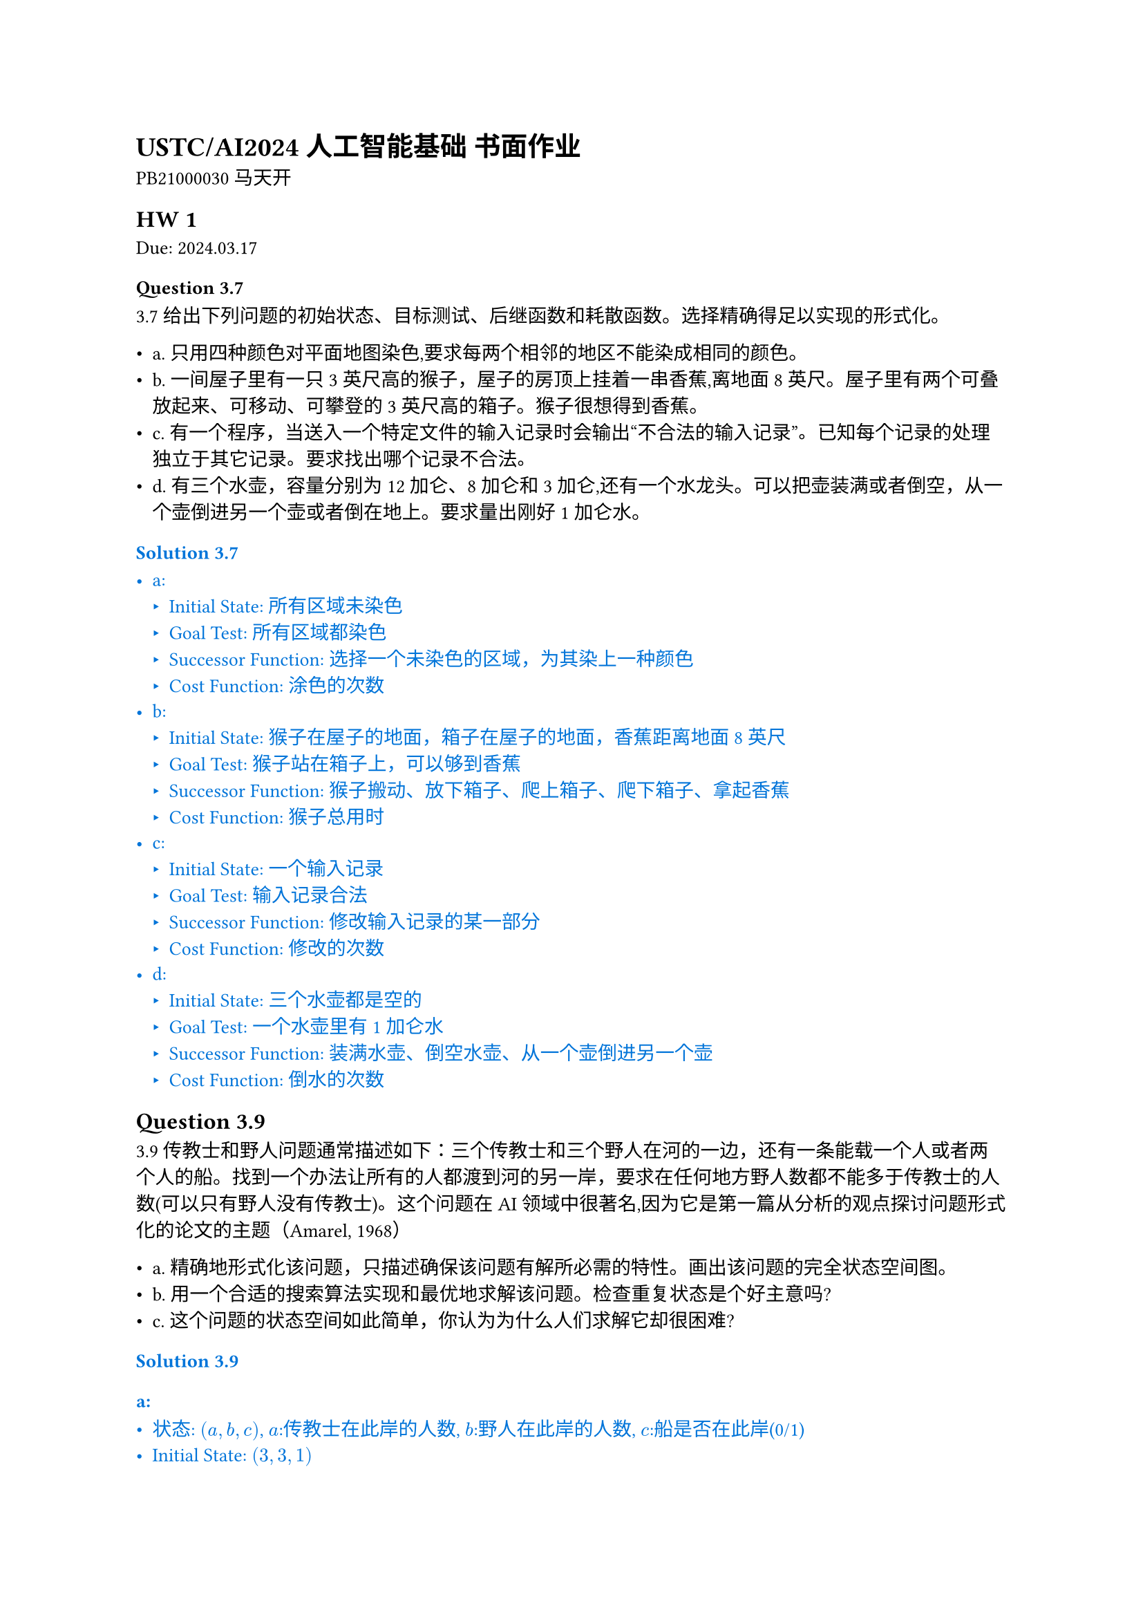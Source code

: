 #set text(
    font: "Source Han Serif SC",
    size: 10pt,
)

= USTC/AI2024 人工智能基础 书面作业

PB21000030 马天开

== HW 1
Due: 2024.03.17
=== Question 3.7

3.7 给出下列问题的初始状态、目标测试、后继函数和耗散函数。选择精确得足以实现的形式化。

- a. 只用四种颜色对平面地图染色,要求每两个相邻的地区不能染成相同的颜色。
- b. 一间屋子里有一只3英尺高的猴子，屋子的房顶上挂着一串香蕉,离地面8英尺。屋子里有两个可叠放起来、可移动、可攀登的3英尺高的箱子。猴子很想得到香蕉。
- c. 有一个程序，当送入一个特定文件的输入记录时会输出“不合法的输入记录”。已知每个记录的处理独立于其它记录。要求找出哪个记录不合法。
- d. 有三个水壶，容量分别为12加仑、8加仑和3加仑,还有一个水龙头。可以把壶装满或者倒空，从一个壶倒进另一个壶或者倒在地上。要求量出刚好1加仑水。

#set text(fill: blue)
=== Solution 3.7

- a:
  - Initial State: 所有区域未染色
  - Goal Test: 所有区域都染色
  - Successor Function: 选择一个未染色的区域，为其染上一种颜色
  - Cost Function: 涂色的次数
- b:
  - Initial State: 猴子在屋子的地面，箱子在屋子的地面，香蕉距离地面8英尺
  - Goal Test: 猴子站在箱子上，可以够到香蕉
  - Successor Function: 猴子搬动、放下箱子、爬上箱子、爬下箱子、拿起香蕉
  - Cost Function: 猴子总用时
- c:
  - Initial State: 一个输入记录
  - Goal Test: 输入记录合法
  - Successor Function: 修改输入记录的某一部分
  - Cost Function: 修改的次数
- d:
  - Initial State: 三个水壶都是空的
  - Goal Test: 一个水壶里有1加仑水
  - Successor Function: 装满水壶、倒空水壶、从一个壶倒进另一个壶
  - Cost Function: 倒水的次数

#set text(fill: black)

== Question 3.9

3.9 传教士和野人问题通常描述如下：三个传教士和三个野人在河的一边，还有一条能载一个人或者两个人的船。找到一个办法让所有的人都渡到河的另一岸，要求在任何地方野人数都不能多于传教士的人数(可以只有野人没有传教士)。这个问题在AI领域中很著名,因为它是第一篇从分析的观点探讨问题形式化的论文的主题（Amarel, 1968）

- a. 精确地形式化该问题，只描述确保该问题有解所必需的特性。画出该问题的完全状态空间图。
- b. 用一个合适的搜索算法实现和最优地求解该问题。检查重复状态是个好主意吗?
- c. 这个问题的状态空间如此简单，你认为为什么人们求解它却很困难?

#set text(fill: blue)
=== Solution 3.9

==== a:

- 状态: $(a,b,c)$, $a$:传教士在此岸的人数, $b$:野人在此岸的人数, $c$:船是否在此岸(0/1)
- Initial State: $(3,3,1)$
- Goal Test: $(0,0,0)$
- Successor Function:
$
(x,y,1) -> cases((x-1,y,0), (x,y-1,0), (x-1,y-1,0), (x-2,y,0), (x,y-2,0))
\
(x,y,0) -> cases((x+1,y,1), (x,y+1,1), (x+1,y+1,1), (x+2,y,1), (x,y+2,1))
$
同时所有$(x,y,c),(x',y',z')$满足$0<=x<=3, 0<=y<=3$, 并且:
$
(x=0 or x>=y) and (x=3 or x<=y)
$
- Cost Function: 操作次数

==== b:

使用 BFS 对状态进行搜索, 维护一个 $3 times 1$ 的数组记录已经访问过的状态:

$
(3,3,1) -> (3,1,0) -> (3,2,1) -> (3,0,0) -> (3,1,1) -> (1,1,0)\ -> (2,2,1) -> (0,2,0) -> (0,3,1) -> (0,1,0) -> (1,1,1) -> (0,0,0)
$

问题中限制很多, 可以不考虑重复状态(全部枚举即可). 如果问题中 $3 -> 100$, 检查重复状态是个好主意.

==== c:

虽然每一步的限制都足够多而且空间足够简单, 但图的深度很大, 每一步所需要做的判断过于复杂.

#set text(fill: black)
